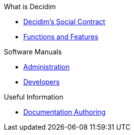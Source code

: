 // Add to the following lists cross references to all the pages you want to see
// listed in the navigation menu for this document.
.What is Decidim
* xref:en@social-contract:ROOT:social-contract.adoc[Decidim's Social Contract]
* xref:en@features:ROOT:general-description.adoc[Functions and Features]

.Software Manuals
* xref:en@admin-manual:ROOT:introduction.adoc[Administration]
* xref:en@developers-manual:ROOT:introduction.adoc[Developers]

.Useful Information
* xref:en@docs-authoring:ROOT:overview.adoc[Documentation Authoring]
